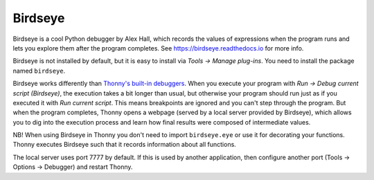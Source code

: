 Birdseye
==========================

Birdseye is a cool Python debugger by Alex Hall, which records the values of expressions 
when the program runs and lets you explore them after the program completes. See
`https://birdseye.readthedocs.io <https://birdseye.readthedocs.io>`_ for more info.

Birdseye is not installed by default, but it is easy to install via *Tools → Manage plug-ins*. You need 
to install the package named ``birdseye``.

Birdseye works differently than `Thonny's built-in debuggers <debuggers.rst>`_. 
When you execute your program with *Run → Debug current script (Birdseye)*, the execution takes a bit 
longer than usual, but otherwise your program should run just as if you executed it with 
*Run current script*. This means breakpoints are ignored and you can't step through the program.
But when the program completes, Thonny opens a webpage (served by a local server provided 
by Birdseye), which allows you to dig into the execution process and learn how final results were composed
of intermediate values. 

NB! When using Birdseye in Thonny you don't need to import ``birdseye.eye`` or use it 
for decorating your functions. Thonny executes Birdseye such that it records information about all
functions.

The local server uses port 7777 by default. If this is used by another application, then configure
another port (Tools → Options → Debugger) and restart Thonny.